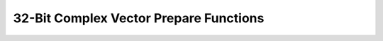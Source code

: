 
32-Bit Complex Vector Prepare Functions
=======================================

.. doxygengroup:: vect_complex_s32_prepare_api